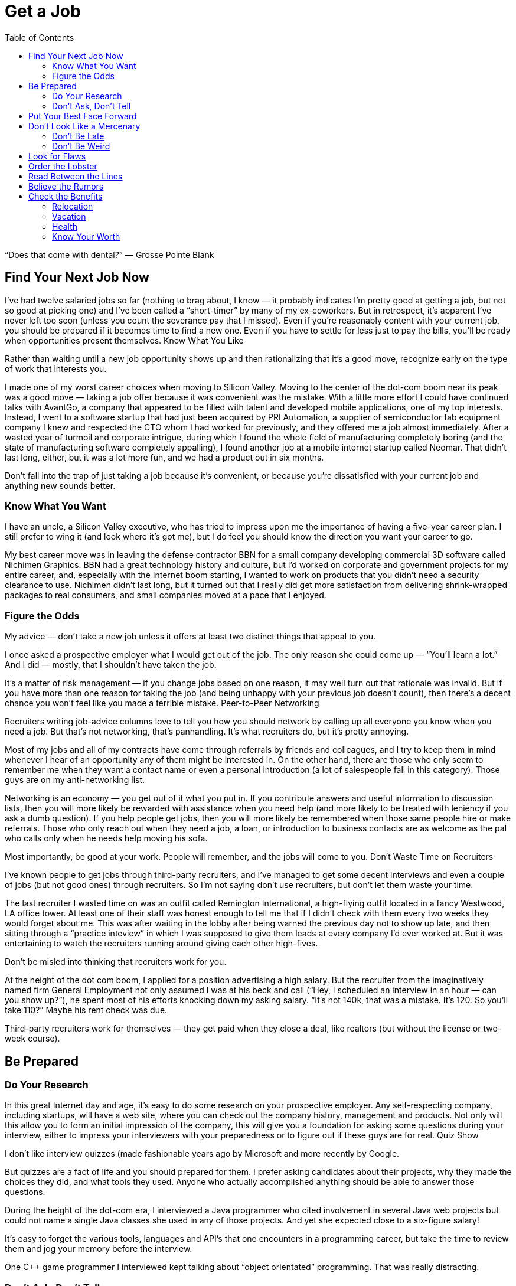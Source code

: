 :toc:

= Get a Job


“Does that come with dental?” — Grosse Pointe Blank

== Find Your Next Job Now

I’ve had twelve salaried jobs so far (nothing to brag about, I know — it probably indicates I’m pretty good at getting a job, but not so good at picking one) and I’ve been called a “short-timer” by many of my ex-coworkers. But in retrospect, it’s apparent I’ve never left too soon (unless you count the severance pay that I missed). Even if you’re reasonably content with your current job, you should be prepared if it becomes time to find a new one. Even if you have to settle for less just to pay the bills, you’ll be ready when opportunities present themselves.
Know What You Like

Rather than waiting until a new job opportunity shows up and then rationalizing that it’s a good move, recognize early on the type of work that interests you.

I made one of my worst career choices when moving to Silicon Valley. Moving to the center of the dot-com boom near its peak was a good move — taking a job offer because it was convenient was the mistake. With a little more effort I could have continued talks with AvantGo, a company that appeared to be filled with talent and developed mobile applications, one of my top interests. Instead, I went to a software startup that had just been acquired by PRI Automation, a supplier of semiconductor fab equipment company I knew and respected the CTO whom I had worked for previously, and they offered me a job almost immediately. After a wasted year of turmoil and corporate intrigue, during which I found the whole field of manufacturing completely boring (and the state of manufacturing software completely appalling), I found another job at a mobile internet startup called Neomar. That didn’t last long, either, but it was a lot more fun, and we had a product out in six months.

Don’t fall into the trap of just taking a job because it’s convenient, or because you’re dissatisfied with your current job and anything new sounds better.

=== Know What You Want

I have an uncle, a Silicon Valley executive, who has tried to impress upon me the importance of having a five-year career plan. I still prefer to wing it (and look where it’s got me), but I do feel you should know the direction you want your career to go.

My best career move was in leaving the defense contractor BBN for a small company developing commercial 3D software called Nichimen Graphics. BBN had a great technology history and culture, but I’d worked on corporate and government projects for my entire career, and, especially with the Internet boom starting, I wanted to work on products that you didn’t need a security clearance to use. Nichimen didn’t last long, but it turned out that I really did get more satisfaction from delivering shrink-wrapped packages to real consumers, and small companies moved at a pace that I enjoyed.

=== Figure the Odds

My advice — don’t take a new job unless it offers at least two distinct things that appeal to you.

I once asked a prospective employer what I would get out of the job. The only reason she could come up — “You’ll learn a lot.” And I did — mostly, that I shouldn’t have taken the job.

It’s a matter of risk management — if you change jobs based on one reason, it may well turn out that rationale was invalid. But if you have more than one reason for taking the job (and being unhappy with your previous job doesn’t count), then there’s a decent chance you won’t feel like you made a terrible mistake.
Peer-to-Peer Networking

Recruiters writing job-advice columns love to tell you how you should network by calling up all everyone you know when you need a job. But that’s not networking, that’s panhandling. It’s what recruiters do, but it’s pretty annoying.

Most of my jobs and all of my contracts have come through referrals by friends and colleagues, and I try to keep them in mind whenever I hear of an opportunity any of them might be interested in. On the other hand, there are those who only seem to remember me when they want a contact name or even a personal introduction (a lot of salespeople fall in this category). Those guys are on my anti-networking list.

Networking is an economy — you get out of it what you put in. If you contribute answers and useful information to discussion lists, then you will more likely be rewarded with assistance when you need help (and more likely to be treated with leniency if you ask a dumb question). If you help people get jobs, then you will more likely be remembered when those same people hire or make referrals. Those who only reach out when they need a job, a loan, or introduction to business contacts are as welcome as the pal who calls only when he needs help moving his sofa.

Most importantly, be good at your work. People will remember, and the jobs will come to you.
Don’t Waste Time on Recruiters

I’ve known people to get jobs through third-party recruiters, and I’ve managed to get some decent interviews and even a couple of jobs (but not good ones) through recruiters. So I’m not saying don’t use recruiters, but don’t let them waste your time.

The last recruiter I wasted time on was an outfit called Remington International, a high-flying outfit located in a fancy Westwood, LA office tower. At least one of their staff was honest enough to tell me that if I didn’t check with them every two weeks they would forget about me. This was after waiting in the lobby after being warned the previous day not to show up late, and then sitting through a “practice inteview” in which I was supposed to give them leads at every company I’d ever worked at. But it was entertaining to watch the recruiters running around giving each other high-fives.

Don’t be misled into thinking that recruiters work for you.

At the height of the dot com boom, I applied for a position advertising a high salary. But the recruiter from the imaginatively named firm General Employment not only assumed I was at his beck and call (“Hey, I scheduled an interview in an hour — can you show up?”), he spent most of his efforts knocking down my asking salary. “It’s not 140k, that was a mistake. It’s 120. So you’ll take 110?” Maybe his rent check was due.

Third-party recruiters work for themselves — they get paid when they close a deal, like realtors (but without the license or two-week course).

== Be Prepared

=== Do Your Research

In this great Internet day and age, it’s easy to do some research on your prospective employer. Any self-respecting company, including startups, will have a web site, where you can check out the company history, management and products. Not only will this allow you to form an initial impression of the company, this will give you a foundation for asking some questions during your interview, either to impress your interviewers with your preparedness or to figure out if these guys are for real.
Quiz Show

I don’t like interview quizzes (made fashionable years ago by Microsoft and more recently by Google.

But quizzes are a fact of life and you should prepared for them. I prefer asking candidates about their projects, why they made the choices they did, and what tools they used. Anyone who actually accomplished anything should be able to answer those questions.

During the height of the dot-com era, I interviewed a Java programmer who cited involvement in several Java web projects but could not name a single Java classes she used in any of those projects. And yet she expected close to a six-figure salary!

It’s easy to forget the various tools, languages and API’s that one encounters in a programming career, but take the time to review them and jog your memory before the interview.

One C++ game programmer I interviewed kept talking about “object orientated” programming. That was really distracting.

=== Don’t Ask, Don’t Tell

Important as it is to refrain from discussing race, sex and religion in the workplace, it is even more crucial to keep your opinions to yourself in the interview. There are plenty of federal regulations intended to prevent those factors from keeping you out of a job, so take advantage of that protection. If it means that much to you, you can inflict your opinions, pecadilloes and dogma on your coworkers-to-be when they’re stuck with you.

== Put Your Best Face Forward

This is stating the obvious, but make a good impression.

I interviewed a technical writer who was looking to make a move from Chicago to the bay area during the dot com boom. On the cover of the technical report he submitted as as a writing sample, “technical” was misspelled.

Cross your t’s and dot your i’s.

== Don’t Look Like a Mercenary

Of course, money is important (unless you’re fortunate enough to be young, rich and stupid). But when you’re applying for a job, you should at least pretend that money is not your only motivation.

A coworker introduced me over a cheap dinner to a friend of his who expressed some interest in working for our company. His only real question to me was “how much does the job pay?”. Considering he didn’t have much to say about himself, and we weren’t a large company looking for a Level 2 Software Engineer with a specific pay grade, I had no idea and little interest in coming up with a figure. I couldn’t tell how good he was, but I was under the definite impression that his primary interest was in finding a higher salary.

=== Don’t Be Late

First impressions make a difference, and showing up late to an interview is just about the first possible bad impression you can make.

I used to have a terrible punctuality problem, but the worst was when I showed up a half hour late for an interview with iRobot — I left work at what I thought was the last possible momemnt and then crawled through commuter traffic all along the Charles River. For some reason, I seem to be more punctual these days, possibly because I no longer deal with Boston traffic, but also I try to get there a bit earlier, at least to scope out the lay of the land.

Scheduling yourself to arrive fifteen minutes to half an hour early gives you some safety margin — and if you do get there early, it gives you time to check out the office building and check out the surrounding area.

=== Don’t Be Weird

If you’re rich and weird, you’re eccentric. If you’re interviewing, keep a lid on it.

I conducted one of the most painful interviews of my life with a guy who started off by professing his infatuation with Asian women (“I love Asian women”, I believe were his exact words). I can only imagine he got started on that thread because the previous person who interviewed him was an Asian woman (and in management, to boot). It turns out that was the most interesting thing he had to say for the next very long hour.

== Look for Flaws

A new job is an investment — you are committing time in the expectation of gaining income, expertise and connections that will advance you in terms of career, finance and overall happiness. There is an opportunity cost in taking a new job — that is time you could spend elsewhere, learning other skills, completing other projects and meeting other people. So do your “due diligence”.
The First Date

Job interviews are like first dates. Everyone is on their best behavior, so any visible flaw you see will certainly be present several times over if you actually “hook up”.

I spent one interview listening to the general manager yelling into the phone at his subordinates. He assured me that he never did that with his engineers (not true) — nevertheless, I ended up buying an iPod to tune him out, and my final meeting at that company lasted three hours, much of it a high-volume blamefest. A company president with a similarly self-absorbed personality complained to be numerous times before I joined about the rudeness and insensitivity of programmers (at least we appreciate irony). That got pretty old after a while and again, when times got tough, the tough got accusatory.

If you see any disturbing behavior, imagine what it’s going to be like on the job, especially during stressful times.
Meet the Family

It’s not just the boss you have to worry about. Check out your prospective coworkers, and see if they’re hiding anyone in the closet. And get a feel for the company culture.

When I was working on a poorly managed defense project in suburban Maryland, insult was added to injury as I worked overtime with the flu while my coworkers attempted to engage me in “debates” on the evils of gay pedophiles (as opposed to straight ones), interracial marriage, how America was a Christian nation, and what Rush Limbaugh said last night.

A company culture might not just offend you — it can change you, for better or worse.

At my first job in Silicon Valley, I learned a thing or two about political infighting, but I felt dirty (and physicalyl a little ill), and the moments of wicked satisfaction didn’t make up for lost time. Later, I joined a game company filled with so much childish behavior (crying, foot stomping, throwing things — and that was the management) that I wanted to take my toys and go home.

== Order the Lobster

One traditional date test is how much the guy is willing to spend. Hopefully, that is no longer the case in this modern day and age. But still, it’s something to watch out for when “dating” a prospective employer — a company that is cheap during the interview will be even more stingy with you as an employee, and particularly for small companies, it may be a sign of low operating funds.

Even companies that are not particularly generous will put on a good show during the interview, but I did have an interview with a company in New Jersey that didn’t even offer to reimburse me for taking a train to the interview from Boston (and back the same day). Combine that with their reluctance to give a specific offer when they expressed intereset in hiring me, I opted for a job that seemed less interesting but seemed to have more abundant and secure benefits.

Another employer kept asking me during my interview to think about the least amount of money I needed for my standard of living. In retrospect, I should have responded by asking them to consider the maximum amount of money they could spend on me. And then perhaps I wouldn’t have ended up getting the job, which involved a pay cut, reduced benefits, and ended up with me purchasing hardware for the project so I wouldn’t have to listen to the boss make a big deal about spending the money.

== Read Between the Lines

Some ominous phrases:

“We’re a family.” The dysfunctional kind, like the ones in the Jerry Springer Show.

“We have a good core team.” Everyone else left.

“We won’t deliver a product until it’s ready.” We’re late.

“I know we can do this.” All evidence to the contrary.

“We’re in stealth mode.” We have no marketing.

“I’m really direct.” I’m really obnoxious.

“On occasion we need everyone to work extra hours.” We have a stupid schedule.

“We have some high-power management ready to come in at a later date.” After you dall all the work, you’re not getting promoted.

“You’re recommended by X? Then this is just a formality.” This place is really political.

“Don’t worry, I’ll take care of you.” Promises, promises.

In my experience, your best shot at avoiding politics (if that’s what you really want) is in startup companies that have less than twenty people. Once they grow to a certain size, then people start worrying more about their titles and turf then in getting something done and keeping the company alive. But if you’re more interested in structure and security, that might not be the right situation for you.

== Believe the Rumors

The rumor mill is right. That’s not to say you should believe everything anyone says about a prospective employer. But the reputation of a company is propagated by numerous employees, customers, vendors and partners over the years.

So if the word on the street is to turn around and run the other direction, then do it.

== Check the Benefits

Don’t take any benefits for granted. I started my career at large corporations with standard benefits and relocation packages, so I’ve been caught by surprise a few times when dealing with small and even some medium-sized companies.

=== Relocation

When I got an offer from an interesting startup in California, I assumed they would reimburse me for my move from Boston, but fortunately I casually mentioned the issue just before I verbally accepted the offer. My manager-to-be was surprised by that assumption, but was quite reasonable and came back to me with a modification of the offer — an amount that didn’t quite cover the cost of relocation, but was still better than nothing.

With a much larger company numbering several thousand employees at the height of the dot-com boom, I again assumed that relocation was a standard part of the offer, but only after I formally accepted and called up the HR department did I learn that it wasn’t. After starting work, a coworker who just started said he had been relocated by the company, so I should have just made sure of this during the offer negotiation.

=== Vacation

When I started working, it seemed that three weeks of vacation was standard, and I even had one job that provided six weeks a year. But like all other benefits, you can’t take it for granted, anymore.

The first console game developer I joined lowballed me on the salary, which distracted me from noticing that they only offered five days of vacation. And they were pretty stingy with those — even after working every weekend, they would deduct a half day if I was out for an afternoon (and yet still worked the evening)

Some advice I’ve received but have yet to apply — when you’ve finished negotiating your salary, also negotiate your vacation. Particularly if you’ve had a long work history — there’s no reason you should start with an entry level amount of vacation.

=== Health

In the United States, it’s a lot easier to lose health coverage than gain it, so this is one area where you should pay special attention. First of all, check that health benefits are indeed available, as technically speaking, companies are not required to provide it. And those that do, may not not activate it immediately or may have certain restrictions.

For example, worked at one company that had just spun off from a major consumer electronics firm and still carried the same benefit packages — however, the health insurance did not start until one month after the start date. I believe this is fairly common in the entertainment industry.

Make sure your previous coverage will last up to the beginning of your new coverage. Short-term policies are convenient for this situation, but don’t waive or terminate your COBRA rights until you’ve established new insurance. If your new job falls through before your new coverage starts, you don’t want to compound that problem by not having health coverage.

=== Know Your Worth

I remember in particular one piece of advice at Texas Instruments, my first job right out of college — “You would be a fool not to keep track of your market value.” And this was from a distinguished computer engineer who’d been at that company for decades.

Industry salary surveys are a starting point, although the methodology is usually sketchy.

For example, I saw in one issue of the popular Game Developer magazine salary survey that none of the programmer salaries in the survey exceeded $200,000. Then if you read their explanation of the survey methodology, they note that they discarded all reported salaries over $200,000. Which means what? Nothing.

And I suspect that survey results are skewed high — if you feel good about your salary you’re more likely to respond to a survey than if you’re low-paid or unemployed.

You may be willing to trade off salary for other aspects of a job, but keep in mind, when you take a pay cut, it may not be easy to make up that difference later. Employers tend to negotiate based on your most recent salary, not your highest previous salary. And while employers are quite willing to point out that economic times are slow, the job market is not good, and the cost of living in their area may be lower than others, they are not quite so enthusiastic about offering more when times are hot and they are based in an expensive area.

The one time I took a significant pay cut for a new job, I regretted it. The decrease was even more significant if you consider the portion that was actually a signing bonus and returnable if I left the company for any reason during the first year, and if you count the markedly lower benefits. The company shares mentioned in the offer letter were conveniently forgotten by the employer, and the job turned out to be quite unpleasant. It didn’t take me long to feel stupid — right after I joined, my new boss rattled on about how she was willing to pay twice as much for others she was trying to recruit.

So if you’re taking a pay cut, be sure about what you’re getting in return.

And (this is old news now since the dot com bust) don’t do it just for the stock options.

When I left PRI, I didn’t bother to exercise the startup’s pre-IPO shares, reasoning that the money was better spent on a Dreamcast (and it was). When I left Neomar, I did exercise my options, but largely out of politeness — the stock certificate still sits on my wall today.

I will note, however, that employee stock purchase plans in a public company are a good deal. If always sell as soon as possible, you’ll make a little something.
